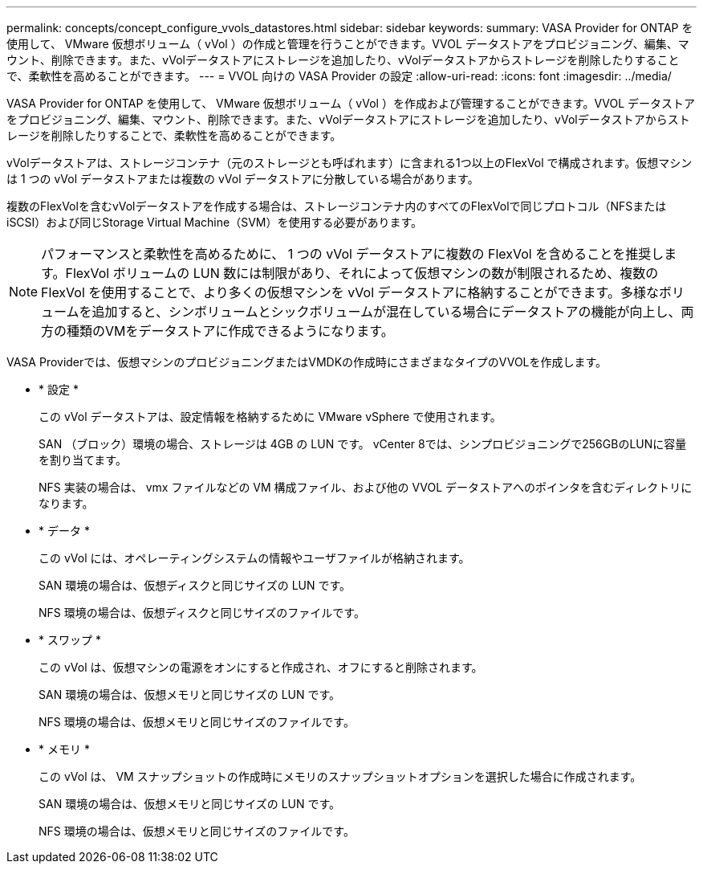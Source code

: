 ---
permalink: concepts/concept_configure_vvols_datastores.html 
sidebar: sidebar 
keywords:  
summary: VASA Provider for ONTAP を使用して、 VMware 仮想ボリューム（ vVol ）の作成と管理を行うことができます。VVOL データストアをプロビジョニング、編集、マウント、削除できます。また、vVolデータストアにストレージを追加したり、vVolデータストアからストレージを削除したりすることで、柔軟性を高めることができます。 
---
= VVOL 向けの VASA Provider の設定
:allow-uri-read: 
:icons: font
:imagesdir: ../media/


[role="lead"]
VASA Provider for ONTAP を使用して、 VMware 仮想ボリューム（ vVol ）を作成および管理することができます。VVOL データストアをプロビジョニング、編集、マウント、削除できます。また、vVolデータストアにストレージを追加したり、vVolデータストアからストレージを削除したりすることで、柔軟性を高めることができます。

vVolデータストアは、ストレージコンテナ（元のストレージとも呼ばれます）に含まれる1つ以上のFlexVol で構成されます。仮想マシンは 1 つの vVol データストアまたは複数の vVol データストアに分散している場合があります。

複数のFlexVolを含むvVolデータストアを作成する場合は、ストレージコンテナ内のすべてのFlexVolで同じプロトコル（NFSまたはiSCSI）および同じStorage Virtual Machine（SVM）を使用する必要があります。


NOTE: パフォーマンスと柔軟性を高めるために、 1 つの vVol データストアに複数の FlexVol を含めることを推奨します。FlexVol ボリュームの LUN 数には制限があり、それによって仮想マシンの数が制限されるため、複数の FlexVol を使用することで、より多くの仮想マシンを vVol データストアに格納することができます。多様なボリュームを追加すると、シンボリュームとシックボリュームが混在している場合にデータストアの機能が向上し、両方の種類のVMをデータストアに作成できるようになります。

VASA Providerでは、仮想マシンのプロビジョニングまたはVMDKの作成時にさまざまなタイプのVVOLを作成します。

* * 設定 *
+
この vVol データストアは、設定情報を格納するために VMware vSphere で使用されます。

+
SAN （ブロック）環境の場合、ストレージは 4GB の LUN です。
vCenter 8では、シンプロビジョニングで256GBのLUNに容量を割り当てます。

+
NFS 実装の場合は、 vmx ファイルなどの VM 構成ファイル、および他の VVOL データストアへのポインタを含むディレクトリになります。

* * データ *
+
この vVol には、オペレーティングシステムの情報やユーザファイルが格納されます。

+
SAN 環境の場合は、仮想ディスクと同じサイズの LUN です。

+
NFS 環境の場合は、仮想ディスクと同じサイズのファイルです。

* * スワップ *
+
この vVol は、仮想マシンの電源をオンにすると作成され、オフにすると削除されます。

+
SAN 環境の場合は、仮想メモリと同じサイズの LUN です。

+
NFS 環境の場合は、仮想メモリと同じサイズのファイルです。

* * メモリ *
+
この vVol は、 VM スナップショットの作成時にメモリのスナップショットオプションを選択した場合に作成されます。

+
SAN 環境の場合は、仮想メモリと同じサイズの LUN です。

+
NFS 環境の場合は、仮想メモリと同じサイズのファイルです。


